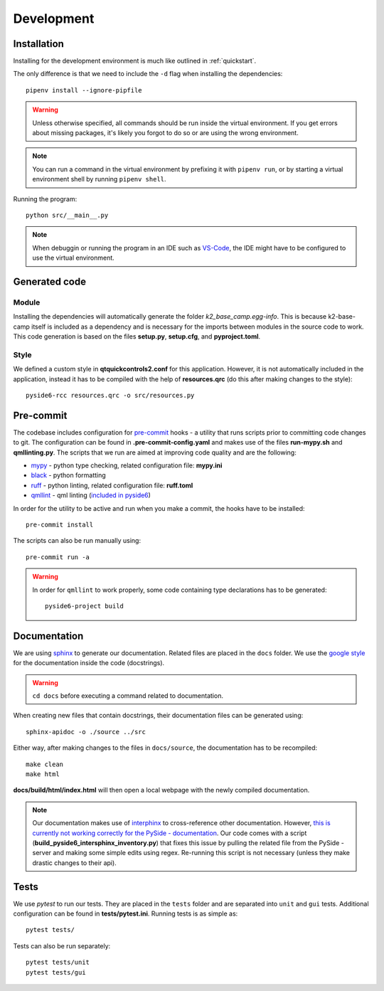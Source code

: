 ***********
Development
***********

Installation
============

Installing for the development environment is much like outlined in :ref:`quickstart`.

The only difference is that we need to include the ``-d`` flag when installing the dependencies::

    pipenv install --ignore-pipfile

.. WARNING::
    Unless otherwise specified, all commands should be run inside the virtual environment. If you get errors about missing packages, it's likely you forgot to do so or are using the wrong environment.

.. NOTE::
    You can run a command in the virtual environment by prefixing it with ``pipenv run``, or by starting a virtual environment shell by running ``pipenv shell``.
    
Running the program::

    python src/__main__.py

.. NOTE::
    When debuggin or running the program in an IDE such as `VS-Code <https://code.visualstudio.com/>`_, the IDE might have to be configured to use the virtual environment.

Generated code
==============

Module
------

Installing the dependencies will automatically generate the folder *k2_base_camp.egg-info*. 
This is because k2-base-camp itself is included as a dependency and is necessary for the imports between modules in the source code to work.
This code generation is based on the files **setup.py**, **setup.cfg**, and **pyproject.toml**.

Style
-----

We defined a custom style in **qtquickcontrols2.conf** for this application. 
However, it is not automatically included in the application, instead it has to be compiled with the help of **resources.qrc** (do this after making changes to the style)::

    pyside6-rcc resources.qrc -o src/resources.py

Pre-commit
==========

The codebase includes configuration for `pre-commit <https://pre-commit.com/index.html>`_ hooks - a utility that runs scripts prior to committing code changes to git.
The configuration can be found in **.pre-commit-config.yaml** and makes use of the files **run-mypy.sh** and **qmllinting.py**. 
The scripts that we run are aimed at improving code quality and are the following:

* `mypy <https://mypy.readthedocs.io/en/stable/index.html>`_  - python type checking, related configuration file: **mypy.ini**
* `black <https://black.readthedocs.io/en/stable/>`_ - python formatting
* `ruff <https://docs.astral.sh/ruff/>`_ - python linting, related configuration file: **ruff.toml**
* `qmllint <https://doc.qt.io/qtforpython-6.2/overviews/qtquick-tool-qmllint.html>`_ - qml linting (`included in pyside6 <https://doc.qt.io/qtforpython-6/gettingstarted/package_details.html>`_) 

In order for the utility to be active and run when you make a commit, the hooks have to be installed::

    pre-commit install

The scripts can also be run manually using::

    pre-commit run -a

.. WARNING::

    In order for ``qmllint`` to work properly, some code containing type declarations has to be generated::

        pyside6-project build


Documentation
=============

We are using `sphinx <https://www.sphinx-doc.org/en/master/>`_ to generate our documentation. Related files are placed in the ``docs`` folder.
We use the `google style <https://google.github.io/styleguide/pyguide.html#38-comments-and-docstrings>`_ for the documentation inside the code (docstrings).

.. WARNING::

    ``cd docs`` before executing a command related to documentation.

When creating new files that contain docstrings, their documentation files can be generated using::

    sphinx-apidoc -o ./source ../src

Either way, after making changes to the files in ``docs/source``, the documentation has to be recompiled::

    make clean
    make html

**docs/build/html/index.html** will then open a local webpage with the newly compiled documentation.

.. NOTE::
    
    Our documentation makes use of `interphinx <https://www.sphinx-doc.org/en/master/usage/extensions/intersphinx.html>`_ to cross-reference other documentation. 
    However, `this is currently not working correctly for the PySide - documentation <https://bugreports.qt.io/browse/PYSIDE-2215>`_.
    Our code comes with a script (**build_pyside6_intersphinx_inventory.py**) that fixes this issue by pulling the related file from the PySide - server and making some simple edits using regex.
    Re-running this script is not necessary (unless they make drastic changes to their api).

Tests
=====

We use *pytest* to run our tests. They are placed in the ``tests`` folder and are separated into ``unit`` and ``gui`` tests.
Additional configuration can be found in **tests/pytest.ini**.
Running tests is as simple as::

    pytest tests/

Tests can also be run separately::

    pytest tests/unit
    pytest tests/gui